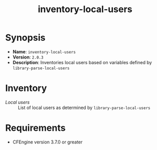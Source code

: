 #+TITLE: inventory-local-users

* Synopsis

- *Name*: =inventory-local-users=
- *Version*: =2.0.3=
- *Description*: Inventories local users based on variables defined by =library-parse-local-users=

* Inventory

- /Local users/ :: List of local users as determined by =library-parse-local-users=

* Requirements

- CFEngine version 3.7.0 or greater
